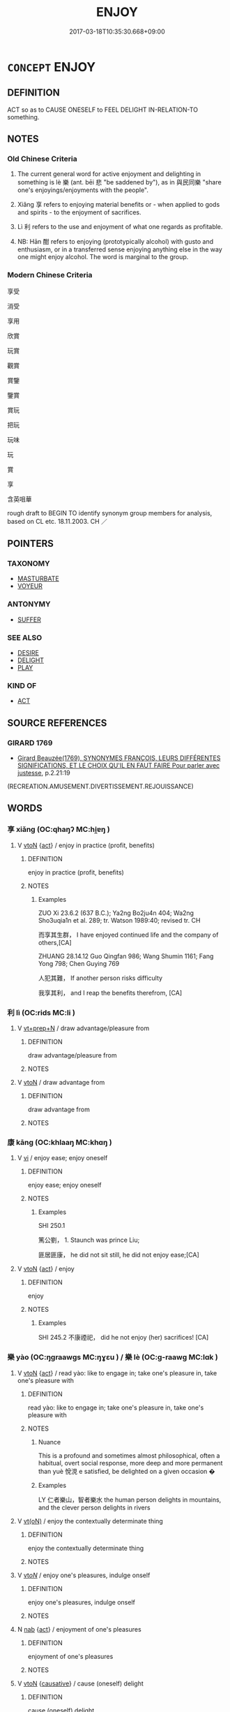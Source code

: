 # -*- mode: mandoku-tls-view -*-
#+TITLE: ENJOY
#+DATE: 2017-03-18T10:35:30.668+09:00        
#+STARTUP: content
* =CONCEPT= ENJOY
:PROPERTIES:
:CUSTOM_ID: uuid-b2d4f9f1-5b02-4cb3-bdb8-863eb65675af
:SYNONYM+:  LIKE
:SYNONYM+:  LOVE
:SYNONYM+:  BE FOND OF
:SYNONYM+:  BE ENTERTAINED BY
:SYNONYM+:  TAKE PLEASURE IN
:SYNONYM+:  BE KEEN ON
:SYNONYM+:  DELIGHT IN
:SYNONYM+:  APPRECIATE
:SYNONYM+:  RELISH
:SYNONYM+:  REVEL IN
:SYNONYM+:  ADORE
:SYNONYM+:  LAP UP
:SYNONYM+:  SAVOR
:SYNONYM+:  LUXURIATE IN
:SYNONYM+:  BASK IN
:SYNONYM+:  INFORMAL GET A KICK OUT OF
:SYNONYM+:  GET A THRILL OUT OF
:SYNONYM+:  DIG
:TR_ZH: 享受
:TR_OCH: 享
:END:
** DEFINITION

ACT so as to CAUSE ONESELF to FEEL DELIGHT IN-RELATION-TO something.

** NOTES

*** Old Chinese Criteria
1. The current general word for active enjoyment and delighting in something is lè 樂 (ant. bēi 悲 "be saddened by"), as in 與民同樂 "share one's enjoyings/enjoyments with the people".

2. Xiǎng 享 refers to enjoying material benefits or - when applied to gods and spirits - to the enjoyment of sacrifices.

3. Lì 利 refers to the use and enjoyment of what one regards as profitable.

4. NB: Hān 酣 refers to enjoying (prototypically alcohol) with gusto and enthusiasm, or in a transferred sense enjoying anything else in the way one might enjoy alcohol. The word is marginal to the group.

*** Modern Chinese Criteria
享受

消受

享用

欣賞

玩賞

觀賞

賞鑒

鑒賞

賞玩

把玩

玩味

玩

賞

享

含英咀華

rough draft to BEGIN TO identify synonym group members for analysis, based on CL etc. 18.11.2003. CH ／

** POINTERS
*** TAXONOMY
 - [[tls:concept:MASTURBATE][MASTURBATE]]
 - [[tls:concept:VOYEUR][VOYEUR]]

*** ANTONYMY
 - [[tls:concept:SUFFER][SUFFER]]

*** SEE ALSO
 - [[tls:concept:DESIRE][DESIRE]]
 - [[tls:concept:DELIGHT][DELIGHT]]
 - [[tls:concept:PLAY][PLAY]]

*** KIND OF
 - [[tls:concept:ACT][ACT]]

** SOURCE REFERENCES
*** GIRARD 1769
 - [[cite:GIRARD-1769][Girard Beauzée(1769), SYNONYMES FRANÇOIS, LEURS DIFFÉRENTES SIGNIFICATIONS, ET LE CHOIX QU'IL EN FAUT FAIRE Pour parler avec justesse]], p.2.21:19
 (RECREATION.AMUSEMENT.DIVERTISSEMENT.REJOUISSANCE)
** WORDS
   :PROPERTIES:
   :VISIBILITY: children
   :END:
*** 享 xiǎng (OC:qhaŋʔ MC:hi̯ɐŋ )
:PROPERTIES:
:CUSTOM_ID: uuid-4dbe820e-8aa2-4094-af14-18d8a8a42e52
:Char+: 享(8,6/8) 
:GY_IDS+: uuid-c6960e7b-1c5f-4a50-ac5c-ea731ed69b1a
:PY+: xiǎng     
:OC+: qhaŋʔ     
:MC+: hi̯ɐŋ     
:END: 
**** V [[tls:syn-func::#uuid-fbfb2371-2537-4a99-a876-41b15ec2463c][vtoN]] {[[tls:sem-feat::#uuid-f55cff2f-f0e3-4f08-a89c-5d08fcf3fe89][act]]} / enjoy  in practice (profit, benefits)
:PROPERTIES:
:CUSTOM_ID: uuid-c6c53321-76c4-49fb-9a57-ff6f31278732
:WARRING-STATES-CURRENCY: 5
:END:
****** DEFINITION

enjoy  in practice (profit, benefits)

****** NOTES

******* Examples
ZUO Xi 23.6.2 (637 B.C.); Ya2ng Bo2ju4n 404; Wa2ng Sho3uqia1n et al. 289; tr. Watson 1989:40; revised tr. CH

 而享其生群， I have enjoyed continued life and the company of others,[CA]

ZHUANG 28.14.12 Guo Qingfan 986; Wang Shumin 1161; Fang Yong 798; Chen Guying 769

 人犯其難， If another person risks difficulty 

 我享其利， and I reap the benefits therefrom, [CA]

*** 利 lì (OC:rids MC:li )
:PROPERTIES:
:CUSTOM_ID: uuid-8e209673-344f-407a-8790-debc6460d732
:Char+: 利(18,5/7) 
:GY_IDS+: uuid-deb30ca3-b3e5-4954-b5fa-b8a95d259fc4
:PY+: lì     
:OC+: rids     
:MC+: li     
:END: 
**** V [[tls:syn-func::#uuid-739c24ae-d585-4fff-9ac2-2547b1050f16][vt+prep+N]] / draw advantage/pleasure from
:PROPERTIES:
:CUSTOM_ID: uuid-40355038-8fdc-4b14-80bc-05c93b29a5c3
:END:
****** DEFINITION

draw advantage/pleasure from

****** NOTES

**** V [[tls:syn-func::#uuid-fbfb2371-2537-4a99-a876-41b15ec2463c][vtoN]] / draw advantage from
:PROPERTIES:
:CUSTOM_ID: uuid-5b924808-0324-4411-bebc-c77a07513fe8
:WARRING-STATES-CURRENCY: 5
:END:
****** DEFINITION

draw advantage from

****** NOTES

*** 康 kāng (OC:khlaaŋ MC:khɑŋ )
:PROPERTIES:
:CUSTOM_ID: uuid-d5cc41e5-b187-4df8-ac02-9a4e4db3c304
:Char+: 康(53,8/11) 
:GY_IDS+: uuid-cc594f19-d570-44f2-a956-c96fb9fb1efb
:PY+: kāng     
:OC+: khlaaŋ     
:MC+: khɑŋ     
:END: 
**** V [[tls:syn-func::#uuid-c20780b3-41f9-491b-bb61-a269c1c4b48f][vi]] / enjoy ease; enjoy oneself
:PROPERTIES:
:CUSTOM_ID: uuid-a0b561d9-4a4b-4517-8dd5-398ad47de9fb
:END:
****** DEFINITION

enjoy ease; enjoy oneself

****** NOTES

******* Examples
SHI 250.1

 篤公劉， 1. Staunch was prince Liu;

 匪居匪康， he did not sit still, he did not enjoy ease;[CA]

**** V [[tls:syn-func::#uuid-fbfb2371-2537-4a99-a876-41b15ec2463c][vtoN]] {[[tls:sem-feat::#uuid-f55cff2f-f0e3-4f08-a89c-5d08fcf3fe89][act]]} / enjoy
:PROPERTIES:
:CUSTOM_ID: uuid-d36fa9ad-bb0c-4e3d-897a-656ebb82743f
:END:
****** DEFINITION

enjoy

****** NOTES

******* Examples
SHI 245.2 不康禋祀， did he not enjoy (her) sacrifices! [CA]

*** 樂 yào (OC:ŋɡraawɡs MC:ŋɣɛu ) / 樂 lè (OC:ɡ-raawɡ MC:lɑk )
:PROPERTIES:
:CUSTOM_ID: uuid-0f323fb4-0759-432a-a6ea-40ac7b8bf706
:Char+: 樂(75,11/15) 
:Char+: 樂(75,11/15) 
:GY_IDS+: uuid-955474cd-6fd8-4bcf-ac77-091ea1300722
:PY+: yào     
:OC+: ŋɡraawɡs     
:MC+: ŋɣɛu     
:GY_IDS+: uuid-1f0473d0-bab4-4f98-8738-da471ff6f59f
:PY+: lè     
:OC+: ɡ-raawɡ     
:MC+: lɑk     
:END: 
**** V [[tls:syn-func::#uuid-fbfb2371-2537-4a99-a876-41b15ec2463c][vtoN]] {[[tls:sem-feat::#uuid-f55cff2f-f0e3-4f08-a89c-5d08fcf3fe89][act]]} / read yào: like to engage in; take one's pleasure in, take one's pleasure with
:PROPERTIES:
:CUSTOM_ID: uuid-20aec1fe-bddc-4276-8218-470c314a436f
:WARRING-STATES-CURRENCY: 5
:END:
****** DEFINITION

read yào: like to engage in; take one's pleasure in, take one's pleasure with

****** NOTES

******* Nuance
This is a profound and sometimes almost philosophical, often a habitual, overt social response, more deep and more permanent than yuè 悅涀 e satisfied, be delighted on a given occasion �

******* Examples
LY 仁者樂山，智者樂水 the human person delights in mountains, and the clever person delights in rivers

**** V [[tls:syn-func::#uuid-e64a7a95-b54b-4c94-9d6d-f55dbf079701][vt(oN)]] / enjoy the contextually determinate thing
:PROPERTIES:
:CUSTOM_ID: uuid-41d5ae6e-35c9-4635-ade4-6e5df1d43bfd
:WARRING-STATES-CURRENCY: 4
:END:
****** DEFINITION

enjoy the contextually determinate thing

****** NOTES

**** V [[tls:syn-func::#uuid-53cee9f8-4041-45e5-ae55-f0bfdec33a11][vt/oN/]] / enjoy one's pleasures, indulge onself
:PROPERTIES:
:CUSTOM_ID: uuid-bf441daf-807f-40af-8e8e-0e4d3e51586f
:WARRING-STATES-CURRENCY: 4
:END:
****** DEFINITION

enjoy one's pleasures, indulge onself

****** NOTES

**** N [[tls:syn-func::#uuid-76be1df4-3d73-4e5f-bbc2-729542645bc8][nab]] {[[tls:sem-feat::#uuid-f55cff2f-f0e3-4f08-a89c-5d08fcf3fe89][act]]} / enjoyment of one's pleasures
:PROPERTIES:
:CUSTOM_ID: uuid-5aa9d906-8cbc-404e-a431-87fc6d76f046
:WARRING-STATES-CURRENCY: 3
:END:
****** DEFINITION

enjoyment of one's pleasures

****** NOTES

**** V [[tls:syn-func::#uuid-fbfb2371-2537-4a99-a876-41b15ec2463c][vtoN]] {[[tls:sem-feat::#uuid-fac754df-5669-4052-9dda-6244f229371f][causative]]} / cause (oneself) delight
:PROPERTIES:
:CUSTOM_ID: uuid-6ab22e12-7677-40df-90c8-4aa2dc144f8e
:END:
****** DEFINITION

cause (oneself) delight

****** NOTES

**** V [[tls:syn-func::#uuid-739c24ae-d585-4fff-9ac2-2547b1050f16][vt+prep+N]] / take delight in
:PROPERTIES:
:CUSTOM_ID: uuid-ba501ae1-d4ae-41f2-9af3-609cd52d4d19
:END:
****** DEFINITION

take delight in

****** NOTES

**** V [[tls:syn-func::#uuid-dd717b3f-0c98-4de8-bac6-2e4085805ef1][vt+V/0/]] / enjoy V-ing
:PROPERTIES:
:CUSTOM_ID: uuid-ad0c9f15-a7f6-47d7-8c00-be1c19d7ad23
:END:
****** DEFINITION

enjoy V-ing

****** NOTES

**** V [[tls:syn-func::#uuid-c20780b3-41f9-491b-bb61-a269c1c4b48f][vi]] {[[tls:sem-feat::#uuid-f55cff2f-f0e3-4f08-a89c-5d08fcf3fe89][act]]} / enjoy oneself, take one's pleasure
:PROPERTIES:
:CUSTOM_ID: uuid-ff4e374f-1c30-4a84-ae26-072c00f520ea
:END:
****** DEFINITION

enjoy oneself, take one's pleasure

****** NOTES

*** 聊 liáo (OC:b-ruu MC:leu )
:PROPERTIES:
:CUSTOM_ID: uuid-6a49fdc0-d231-4814-853e-c73514bb00eb
:Char+: 聊(128,5/11) 
:GY_IDS+: uuid-aa70f069-1415-44be-8495-b9837c26b22d
:PY+: liáo     
:OC+: b-ruu     
:MC+: leu     
:END: 
**** V [[tls:syn-func::#uuid-fbfb2371-2537-4a99-a876-41b15ec2463c][vtoN]] {[[tls:sem-feat::#uuid-98e7674b-b362-466f-9568-d0c14470282a][psych]]} / indulge (oneself)
:PROPERTIES:
:CUSTOM_ID: uuid-6c740cce-fb0d-453f-8ace-66e9a534d245
:END:
****** DEFINITION

indulge (oneself)

****** NOTES

*** 酣 hān (OC:ɡaam MC:ɦɑm )
:PROPERTIES:
:CUSTOM_ID: uuid-2ca6b1cc-16f8-40a8-8d58-5d73e19df4d0
:Char+: 酣(164,5/12) 
:GY_IDS+: uuid-eb04962f-e969-4c2d-abbf-36560ed05f01
:PY+: hān     
:OC+: ɡaam     
:MC+: ɦɑm     
:END: 
**** V [[tls:syn-func::#uuid-dd717b3f-0c98-4de8-bac6-2e4085805ef1][vt+V/0/]] / be enthusiastically and actively engaged in; be in the heat of (a battle etc)
:PROPERTIES:
:CUSTOM_ID: uuid-30bd7058-fdcc-4d29-a229-ddc6db968702
:WARRING-STATES-CURRENCY: 2
:END:
****** DEFINITION

be enthusiastically and actively engaged in; be in the heat of (a battle etc)

****** NOTES

******* Nuance
SHU 酣歌 "enjoy songs".

**** V [[tls:syn-func::#uuid-fbfb2371-2537-4a99-a876-41b15ec2463c][vtoN]] / enjoy
:PROPERTIES:
:CUSTOM_ID: uuid-a2755169-aa05-4152-847a-a545d5d0a5b9
:END:
****** DEFINITION

enjoy

****** NOTES

*** 受樂 shòulè (OC:djuʔ ɡ-raawɡ MC:dʑɨu lɑk )
:PROPERTIES:
:CUSTOM_ID: uuid-20b2a8c2-e5b0-4f9f-94e9-84ca630f0911
:Char+: 受(29,6/8) 樂(75,11/15) 
:GY_IDS+: uuid-7956102e-4f68-4cd7-b24c-33aed9e56072 uuid-1f0473d0-bab4-4f98-8738-da471ff6f59f
:PY+: shòu lè    
:OC+: djuʔ ɡ-raawɡ    
:MC+: dʑɨu lɑk    
:END: 
**** V [[tls:syn-func::#uuid-091af450-64e0-4b82-98a2-84d0444b6d19][VPi]] {[[tls:sem-feat::#uuid-f55cff2f-f0e3-4f08-a89c-5d08fcf3fe89][act]]} / indulge in pleasure
:PROPERTIES:
:CUSTOM_ID: uuid-3360495c-8b6c-4136-b194-9e69ae8cdd16
:END:
****** DEFINITION

indulge in pleasure

****** NOTES

*** 散志 sànzhì (OC:sqaans kljɯs MC:sɑn tɕɨ )
:PROPERTIES:
:CUSTOM_ID: uuid-6a586602-065d-42bc-9227-88e7b98d30c3
:Char+: 散(66,8/12) 志(61,3/7) 
:GY_IDS+: uuid-516aaae4-690f-44b0-b111-98f076b5775a uuid-9ff91735-9ae1-411f-b4ac-417745a2f684
:PY+: sàn zhì    
:OC+: sqaans kljɯs    
:MC+: sɑn tɕɨ    
:END: 
**** V [[tls:syn-func::#uuid-091af450-64e0-4b82-98a2-84d0444b6d19][VPi]] {[[tls:sem-feat::#uuid-f55cff2f-f0e3-4f08-a89c-5d08fcf3fe89][act]]} / divert oneself, entertain oneself
:PROPERTIES:
:CUSTOM_ID: uuid-0a341502-12ca-4b9c-923f-ec06ee207261
:END:
****** DEFINITION

divert oneself, entertain oneself

****** NOTES

*** 極驩 jíhuān (OC:ɡɯɡ qhoon MC:gɨk hʷɑn )
:PROPERTIES:
:CUSTOM_ID: uuid-ba7e70fd-7b12-435d-bc83-05c6dc7d1ec1
:Char+: 極(75,9/13) 驩(187,18/28) 
:GY_IDS+: uuid-9b080dbb-b943-466d-86c6-1686315584d4 uuid-5ada5ea8-e1cc-4f81-a769-c24492e90649
:PY+: jí huān    
:OC+: ɡɯɡ qhoon    
:MC+: gɨk hʷɑn    
:END: 
**** V [[tls:syn-func::#uuid-091af450-64e0-4b82-98a2-84d0444b6d19][VPi]] / make merry; enjoy conviviality to the full
:PROPERTIES:
:CUSTOM_ID: uuid-b3cf0177-f5d4-4f1f-9448-01a026d7ba01
:END:
****** DEFINITION

make merry; enjoy conviviality to the full

****** NOTES

*** 歡娛 huānyú (OC:qhoon ŋʷa MC:hʷɑn ŋi̯o )
:PROPERTIES:
:CUSTOM_ID: uuid-927b035d-224e-4aec-b737-cf1c49d6b4d8
:Char+: 歡(76,18/22) 娛(38,7/10) 
:GY_IDS+: uuid-aaf476cd-40f2-456a-8405-1a2d2b75250c uuid-c3ace10b-de21-4aab-9870-bd1326701eb1
:PY+: huān yú    
:OC+: qhoon ŋʷa    
:MC+: hʷɑn ŋi̯o    
:END: 
**** V [[tls:syn-func::#uuid-091af450-64e0-4b82-98a2-84d0444b6d19][VPi]] {[[tls:sem-feat::#uuid-f55cff2f-f0e3-4f08-a89c-5d08fcf3fe89][act]]} / take one's pleasure, enjoy oneself
:PROPERTIES:
:CUSTOM_ID: uuid-411ef902-abc2-4fa1-ae3a-53280118dcc6
:END:
****** DEFINITION

take one's pleasure, enjoy oneself

****** NOTES

*** 游虞 yóuyú (OC:lu ŋʷa MC:jɨu ŋi̯o )
:PROPERTIES:
:CUSTOM_ID: uuid-ee13f5cb-366f-4d82-ad5f-93c9c9adefd2
:Char+: 游(85,9/12) 虞(141,7/11) 
:GY_IDS+: uuid-283cffdc-5070-4a60-85f5-cbd863236a72 uuid-3058951c-4ea7-4eff-8026-e1722efc9190
:PY+: yóu yú    
:OC+: lu ŋʷa    
:MC+: jɨu ŋi̯o    
:END: 
**** N [[tls:syn-func::#uuid-db0698e7-db2f-4ee3-9a20-0c2b2e0cebf0][NPab]] {[[tls:sem-feat::#uuid-f8182437-4c38-4cc9-a6f8-b4833cdea2ba][nonreferential]]} / enjoyments and amusements
:PROPERTIES:
:CUSTOM_ID: uuid-37701d38-9db5-4733-b8b1-6aaff3d02e63
:END:
****** DEFINITION

enjoyments and amusements

****** NOTES

*** 獲享 huòxiǎng (OC:ɢʷreeɡ qhaŋʔ MC:ɦɣɛk hi̯ɐŋ )
:PROPERTIES:
:CUSTOM_ID: uuid-ca537603-a4bd-4720-be67-2a99d7b8a2cd
:Char+: 獲(94,14/17) 享(8,6/8) 
:GY_IDS+: uuid-25889cfa-8f93-4023-ade8-c26fe1c72a2a uuid-c6960e7b-1c5f-4a50-ac5c-ea731ed69b1a
:PY+: huò xiǎng    
:OC+: ɢʷreeɡ qhaŋʔ    
:MC+: ɦɣɛk hi̯ɐŋ    
:END: 
**** V [[tls:syn-func::#uuid-98f2ce75-ae37-4667-90ff-f418c4aeaa33][VPtoN]] / get to enjoy
:PROPERTIES:
:CUSTOM_ID: uuid-ac03eda1-4341-4794-a39f-6f9fb41a7a80
:END:
****** DEFINITION

get to enjoy

****** NOTES

*** 般樂 pánlè (OC:baan ɡ-raawɡ MC:bʷɑn lɑk )
:PROPERTIES:
:CUSTOM_ID: uuid-7cc8691c-5511-4328-b1be-685b3ac4bca2
:Char+: 般(137,4/10) 樂(75,11/15) 
:GY_IDS+: uuid-2ca3b2a0-2bf5-4a55-bb5f-4ebfdb7d2314 uuid-1f0473d0-bab4-4f98-8738-da471ff6f59f
:PY+: pán lè    
:OC+: baan ɡ-raawɡ    
:MC+: bʷɑn lɑk    
:END: 
**** V [[tls:syn-func::#uuid-98f2ce75-ae37-4667-90ff-f418c4aeaa33][VPtoN]] {[[tls:sem-feat::#uuid-a24260a1-0410-4d64-acde-5967b1bef725][intensitive]]} / to enjoy (something) very much; to indulge in (something)
:PROPERTIES:
:CUSTOM_ID: uuid-92413529-2126-46c8-bfab-2a48e7b3d8d3
:WARRING-STATES-CURRENCY: 2
:END:
****** DEFINITION

to enjoy (something) very much; to indulge in (something)

****** NOTES

*** 弄 nòng (OC:ɡ-rooŋs MC:luŋ )
:PROPERTIES:
:CUSTOM_ID: uuid-0804d9f9-6344-4d5a-acbc-a7f01c7526d0
:Char+: 弄(55,4/7) 
:GY_IDS+: uuid-64adf00e-3a25-46f1-9918-4bffe9dc7d22
:PY+: nòng     
:OC+: ɡ-rooŋs     
:MC+: luŋ     
:END: 
**** V [[tls:syn-func::#uuid-fbfb2371-2537-4a99-a876-41b15ec2463c][vtoN]] / poetic: enjoy (the moon etc) 永弄  "enjoy forever"
:PROPERTIES:
:CUSTOM_ID: uuid-298dbb2f-43b2-4c85-a311-a74870ca09de
:END:
****** DEFINITION

poetic: enjoy (the moon etc) 永弄  "enjoy forever"

****** NOTES

** BIBLIOGRAPHY
bibliography:../core/tlsbib.bib
